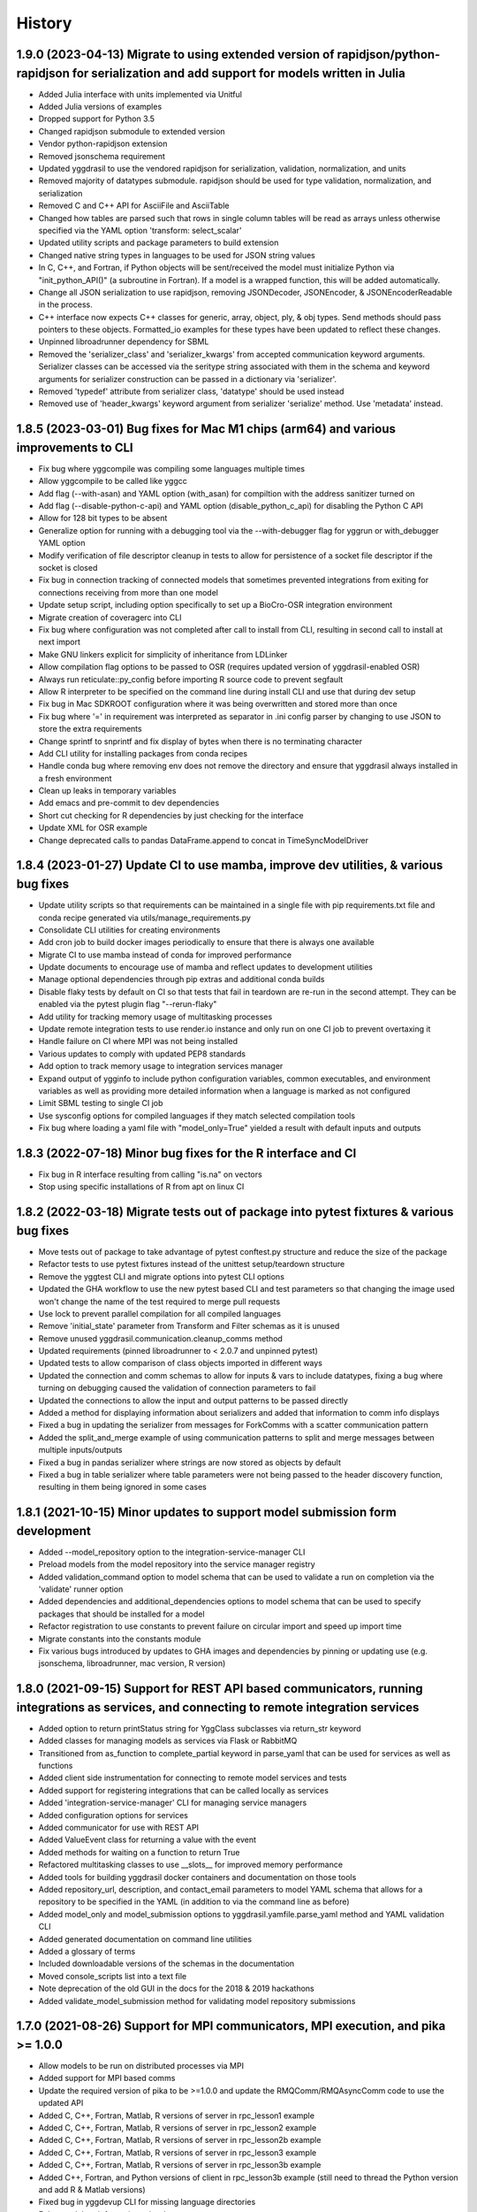 =======
History
=======

1.9.0 (2023-04-13) Migrate to using extended version of rapidjson/python-rapidjson for serialization and add support for models written in Julia
------------------

* Added Julia interface with units implemented via Unitful
* Added Julia versions of examples
* Dropped support for Python 3.5
* Changed rapidjson submodule to extended version
* Vendor python-rapidjson extension
* Removed jsonschema requirement
* Updated yggdrasil to use the vendored rapidjson for serialization, validation, normalization, and units
* Removed majority of datatypes submodule. rapidjson should be used for type validation, normalization, and serialization
* Removed C and C++ API for AsciiFile and AsciiTable
* Changed how tables are parsed such that rows in single column tables will be read as arrays unless otherwise specified via the YAML option 'transform: select_scalar'
* Updated utility scripts and package parameters to build extension
* Changed native string types in languages to be used for JSON string values
* In C, C++, and Fortran, if Python objects will be sent/received the model must initialize Python via "init_python_API()" (a subroutine in Fortran). If a model is a wrapped function, this will be added automatically.
* Change all JSON serialization to use rapidjson, removing JSONDecoder, JSONEncoder, & JSONEncoderReadable in the process.
* C++ interface now expects C++ classes for generic, array, object, ply, & obj types. Send methods should pass pointers to these objects. Formatted_io examples for these types have been updated to reflect these changes.
* Unpinned libroadrunner dependency for SBML
* Removed the 'serializer_class' and 'serializer_kwargs' from accepted communication keyword arguments. Serializer classes can be accessed via the seritype string associated with them in the schema and keyword arguments for serializer construction can be passed in a dictionary via 'serializer'.
* Removed 'typedef' attribute from serializer class, 'datatype' should be used instead
* Removed use of 'header_kwargs' keyword argument from serializer 'serialize' method. Use 'metadata' instead.

1.8.5 (2023-03-01) Bug fixes for Mac M1 chips (arm64) and various improvements to CLI
------------------
* Fix bug where yggcompile was compiling some languages multiple times
* Allow yggcompile to be called like yggcc
* Add flag (--with-asan) and YAML option (with_asan) for compiltion with the address sanitizer turned on
* Add flag (--disable-python-c-api) and YAML option (disable_python_c_api) for disabling the Python C API
* Allow for 128 bit types to be absent
* Generalize option for running with a debugging tool via the --with-debugger flag for yggrun or with_debugger YAML option
* Modify verification of file descriptor cleanup in tests to allow for persistence of a socket file descriptor if the socket is closed
* Fix bug in connection tracking of connected models that sometimes prevented integrations from exiting for connections receiving from more than one model
* Update setup script, including option specifically to set up a BioCro-OSR integration environment
* Migrate creation of coveragerc into CLI
* Fix bug where configuration was not completed after call to install from CLI, resulting in second call to install at next import
* Make GNU linkers explicit for simplicity of inheritance from LDLinker
* Allow compilation flag options to be passed to OSR (requires updated version of yggdrasil-enabled OSR)
* Always run reticulate::py_config before importing R source code to prevent segfault
* Allow R interpreter to be specified on the command line during install CLI and use that during dev setup
* Fix bug in Mac SDKROOT configuration where it was being overwritten and stored more than once
* Fix bug where '=' in requirement was interpreted as separator in .ini config parser by changing to use JSON to store the extra requirements
* Change sprintf to snprintf and fix display of bytes when there is no terminating character
* Add CLI utility for installing packages from conda recipes
* Handle conda bug where removing env does not remove the directory and ensure that yggdrasil always installed in a fresh environment
* Clean up leaks in temporary variables
* Add emacs and pre-commit to dev dependencies
* Short cut checking for R dependencies by just checking for the interface
* Update XML for OSR example
* Change deprecated calls to pandas DataFrame.append to concat in TimeSyncModelDriver

1.8.4 (2023-01-27) Update CI to use mamba, improve dev utilities, & various bug fixes
------------------
* Update utility scripts so that requirements can be maintained in a single file with pip requirements.txt file and conda recipe generated via utils/manage_requirements.py
* Consolidate CLI utilities for creating environments
* Add cron job to build docker images periodically to ensure that there is always one available
* Migrate CI to use mamba instead of conda for improved performance
* Update documents to encourage use of mamba and reflect updates to development utilities
* Manage optional dependencies through pip extras and additional conda builds
* Disable flaky tests by default on CI so that tests that fail in teardown are re-run in the second attempt. They can be enabled via the pytest plugin flag "--rerun-flaky"
* Add utility for tracking memory usage of multitasking processes
* Update remote integration tests to use render.io instance and only run on one CI job to prevent overtaxing it
* Handle failure on CI where MPI was not being installed
* Various updates to comply with updated PEP8 standards
* Add option to track memory usage to integration services manager
* Expand output of ygginfo to include python configuration variables, common executables, and environment variables as well as providing more detailed information when a language is marked as not configured
* Limit SBML testing to single CI job
* Use sysconfig options for compiled languages if they match selected compilation tools
* Fix bug where loading a yaml file with "model_only=True" yielded a result with default inputs and outputs

1.8.3 (2022-07-18) Minor bug fixes for the R interface and CI
------------------
* Fix bug in R interface resulting from calling "is.na" on vectors
* Stop using specific installations of R from apt on linux CI

1.8.2 (2022-03-18) Migrate tests out of package into pytest fixtures & various bug fixes
------------------

* Move tests out of package to take advantage of pytest conftest.py structure and reduce the size of the package
* Refactor tests to use pytest fixtures instead of the unittest setup/teardown structure
* Remove the yggtest CLI and migrate options into pytest CLI options
* Updated the GHA workflow to use the new pytest based CLI and test parameters so that changing the image used won't change the name of the test required to merge pull requests
* Use lock to prevent parallel compilation for all compiled languages
* Remove 'initial_state' parameter from Transform and Filter schemas as it is unused
* Remove unused yggdrasil.communication.cleanup_comms method
* Updated requirements (pinned libroadrunner to < 2.0.7 and unpinned pytest)
* Updated tests to allow comparison of class objects imported in different ways
* Updated the connection and comm schemas to allow for inputs & vars to include datatypes, fixing a bug where turning on debugging caused the validation of connection parameters to fail
* Updated the connections to allow the input and output patterns to be passed directly
* Added a method for displaying information about serializers and added that information to comm info displays
* Fixed a bug in updating the serializer from messages for ForkComms with a scatter communication pattern
* Added the split_and_merge example of using communication patterns to split and merge messages between multiple inputs/outputs
* Fixed a bug in pandas serializer where strings are now stored as objects by default
* Fixed a bug in table serializer where table parameters were not being passed to the header discovery function, resulting in them being ignored in some cases

1.8.1 (2021-10-15) Minor updates to support model submission form development
------------------

* Added --model_repository option to the integration-service-manager CLI
* Preload models from the model repository into the service manager registry
* Added validation_command option to model schema that can be used to validate a run on completion via the 'validate' runner option
* Added dependencies and additional_dependencies options to model schema that can be used to specify packages that should be installed for a model
* Refactor registration to use constants to prevent failure on circular import and speed up import time
* Migrate constants into the constants module
* Fix various bugs introduced by updates to GHA images and dependencies by pinning or updating use (e.g. jsonschema, libroadrunner, mac version, R version)

1.8.0 (2021-09-15) Support for REST API based communicators, running integrations as services, and connecting to remote integration services
------------------

* Added option to return printStatus string for YggClass subclasses via return_str keyword
* Added classes for managing models as services via Flask or RabbitMQ
* Transitioned from as_function to complete_partial keyword in parse_yaml that can be used for services as well as functions
* Added client side instrumentation for connecting to remote model services and tests
* Added support for registering integrations that can be called locally as services
* Added 'integration-service-manager' CLI for managing service managers
* Added configuration options for services
* Added communicator for use with REST API
* Added ValueEvent class for returning a value with the event
* Added methods for waiting on a function to return True
* Refactored multitasking classes to use __slots__ for improved memory performance
* Added tools for building yggdrasil docker containers and documentation on those tools
* Added repository_url, description, and contact_email parameters to model YAML schema that allows for a repository to be specified in the YAML (in addition to via the command line as before)
* Added model_only and model_submission options to yggdrasil.yamfile.parse_yaml method and YAML validation CLI
* Added generated documentation on command line utilities
* Added a glossary of terms
* Included downloadable versions of the schemas in the documentation
* Moved console_scripts list into a text file
* Note deprecation of the old GUI in the docs for the 2018 & 2019 hackathons
* Added validate_model_submission method for validating model repository submissions

1.7.0 (2021-08-26) Support for MPI communicators, MPI execution, and pika >= 1.0.0
------------------

* Allow models to be run on distributed processes via MPI
* Added support for MPI based comms
* Update the required version of pika to be >=1.0.0 and update the RMQComm/RMQAsyncComm code to use the updated API
* Added C, C++, Fortran, Matlab, R versions of server in rpc_lesson1 example
* Added C, C++, Fortran, Matlab, R versions of server in rpc_lesson2 example
* Added C, C++, Fortran, Matlab, R versions of server in rpc_lesson2b example
* Added C, C++, Fortran, Matlab, R versions of server in rpc_lesson3 example
* Added C, C++, Fortran, Matlab, R versions of server in rpc_lesson3b example
* Added C++, Fortran, and Python versions of client in rpc_lesson3b example (still need to thread the Python version and add R & Matlab versions)
* Fixed bug in yggdevup CLI for missing language directories
* Enhance debug information w/ task status

1.6.4 (2021-08-10) More minor bug fixes & Automated iteration
------------------

* Fixed bug in configuraiton CLI triggered by running as a subcommand
* Added support for iterating over array variables in automated wrapping via the 'iter_function_over' model parameter
* Fixed error in ygginstall when called w/ 'all' (also triggered by yggdevup)
* Only assume dont_copy should be true for wrapped functions that are called as servers
* Added support for auto-wrapping C++ functions that take vectors as inputs
* Integrated the use of Roxygen for documenting R interface
* Fixed a bug in the Matlab driver where the -nodisplay flag in the method to get the Matlab version was causing an error on Windows where -nodisplay is not guaranteed to work

1.6.3 (2021-05-27) Minor bug fixes in preparation for CiS hackathon
------------------

* Quieted log message warning about closed comm in AsyncComm (comes up more often when IPCComm on binder, but can be ignored)
* Allow log level of printStatus message to be passed
* Fixed bug in ygginstall for all languages

1.6.2 (2021-05-25) Reuse response comms, add fork patterns, minor bug fixes & hackathon materials
------------------

* Updated client/server comms & drivers to reuse response comms
* Added additional patterns to ForkComm
* Added option to compile with ccache including for building R packages
* Fixed bug in yggdevup CLI for missing language directories
* Fixed bug in the documentation for the Python interface
* Added hackathon 2021 materials repo as a demo via git submodule
* Added support for pausing YggTaskLoop instances via `pause` and `resume` methods
* Use `pause` and `resume` to ensure that model and connection processes do not continuously run in the background in between calls to an "imported" integration
* Fixed a bug that prevented server models created from function to be imported as python functions
* Minor updates to how tools for displaying source code work including support for introspection of code related to Python instances
* Track updates to inputs/outputs from wrapped model source code
* Added test for hackathon 2021 demo
* Allow for plural and singular units to be compatible on the C/C++/Fortran side
* Apply transformations recursively for container datatypes
* Corrected the units in the osr and transformation examples
* Fixed bug in `yggconfig` CLI where dualing arguments were overriding each other

1.6.1 (2021-05-18) Minor Bug Fix
------------------

* Allow yggdrasil to run integrations w/o pytest installed (only require pytest for running tests)


1.6.0 (2021-04-14) Single connection, async refactor, threading, & model copies
------------------

* Made the asynchronous comm class more generic so it can be used to wrap any comm type and is more robust
* Changed the communication pattern so that a single connection driver is used by default to limit unnecessary message passing
* Changed the connection to use ‘inputs’/‘outputs’ instead of ‘icomm_kws’/‘ocomm_kws’ to provide simpler mapping form the yaml to inputs
* Migrated away from use of ‘comm’ to ‘commtype’/‘comm_list’ keyword in comms for clarity
* Migrated away from use of comm_class to using commtype
* Added specialized error classes for catching specific issues during communication (timeouts, no message waiting, etc)
* Specialized comm registration on the comm classes
* Generalized the RPC client/server drivers in name
* Added support for importing models as functions
* Modified the RPC pattern so that client/server one-to-many send operation occurs at the interface between the connection and the server
* Added model information to message headers
* Added a ValueComm communication object for returning a constant value set in the yaml via the 'default_value' option
* Added C method for checking if a key exists in a generic wrapped map object
* Added a definition to the default compilation flags to indicate that yggdrasil is being compiled against which can be checked by the pre-compiler (e.g. #ifdef WITH_YGGDRASIL)
* Added an iteration transformation that can be used to expand an iteratable object (currently lists, dicts, and arrays) into its elements
* Added a transform class for filtering so that filters can be nested with transforms
* Added new tests for transformations as part of comms and fixed bugs that those tests showed in how empty messages are transformed
* Modify comm class such that the type is updated based on the transformed datatype when receiving *and* sending
* Added a dedicated CommMessage class for wrapping messages with information about the message (e.g. header, work comms, status) and update comm & connection methods to expect this type
* Fixed a bug that caused segfault when calling yggdrasil interface from inside a threaded model by introducing an 'allow_threading' parameter for models which sets a new parameter 'allow_multiple_comms' for comms associated with the model and causes the comm to be initialized such that multiple connections to the same address can be made (this is really just important for ZMQ comms and should only be invoked when using a server/client communication pattern)
* Allow multiple models to be run from a single YAML entry via the 'copies' model parameter.
* Added DuplicatedModelDriver to handle model duplication via 'copies'
* Added comm parameter 'dont_copy' to prevent duplication of comms (sharing) when a model is duplicated.
* Updated ZMQProxy class so that server comms 'sign on' to the proxy by responding to a sign-on message that is sent continuously until a server signs on. Requests from clients received before the sign-on exchange are backlogged and sent after sign-on.
* Updated ZMQComm to allow multiple connections during threading or when a model is duplicated.
* Added rpc_lesson2b to demonstrate use of 'copies' parameter.
* Updated the classes in the C interface to use bit flags
* Updated documentation with information on using threads with yggdrasil and more advanced RPC features.
* Refactored CommBase so that there are two components to send and receive calls and use the refactoring to cut down on repeat serialization in async comms and connection drivers.
* Change fmt input parameter to YggAsciiArrayOutput Python interface to optional
* Allow delimiter in YAML to override format_str provided via the interface for output serialization
* Refactor CommBase so that there are two components to send and receive calls and use the refactoring to cut down on repeat serialization in async comms and connection drivers.

  When sending...

  1) prepare_message, which does all of the steps from filtering, transforming, creating headers & work comms, to serializing and
  2) send_message which does sends messages including iterator messages and work comms.

  When receiving...

  1) recv_message, which receives the message and deserializes it, and
  2) finalize_message, which filters and transforms messages and performs actions associated with specific message types.


1.5.0 (2021-02-10) Migrate to GHA, refactor CLI, & fix bugs
------------------

* Move continuous integration for testing and deployment to Github actions
* Refactor the command line interface and add the `yggdrasil [subcommand]` CLI with subcommands for other command line actions so that the CLI can be called with a specific version of Python via `python -m yggdrasil [subcommand]`
* Fix bug where colons cause environment variables to be invalid for R models run in Conda environments on Ubuntu
* Update the conda recipe so that the yggdrasil configuration file and R package are removed on uninstall


1.4.0 (2020-12-09) Support for OpenSimRoot models, wrapped functions as clients/servers, & misc. features/bug fixes
------------------

General
~~~~~~~

* Added driver for running OpenSimRoot models
* Added a new  'demo' directory to contain submodules linking to external materials that can be used in demos, but tested with the repo as part of the CI
* Added FSPM demo materials as a submodule
* Added support for “global” comms that can be reused between calls on the same process (and different threads, though there needs to be additional work to make non-client/server comms fully thread safe)
* Added support for auto-wrapping functions for use as servers/clients and that contain yggdrasil calls
* Added rpc example demonstrating use of the “global” comms feature to support wrapping of functions for client/server call patterns
* Created config context for handling runtime options as controlled by combinations of CLI arguments and configuration files
* Removed use of “last_header” attribute on comms to eliminate ambiguity when messages are received asynchronously in the background
* Streamlined how RMQ import is tested so that RMQComm is the basis instead of RMQAsyncComm
* Added interface regex to model drivers for locating & replacing existing yggdrasil imports/calls in wrapped code when ‘global’ version should be used in the case of R
* Change interface behavior for all Python-based languages (R & Matlab) to no longer assume format_str values of ‘%s’ for client/server comms (this prevents defaulting to arrays)
* Added support for use of trimesh objects with ply/obj messages
* Added tools for displaying code w/ syntax highlighting
* Improved error handling in yaml processing including checking for duplicates

Command Line Interface
~~~~~~~~~~~~~~~~~~~~~~

* Added CLI utilities for updating after pulling development updates (yggdefup) and compiling the interface libraries (yggcompile)
* Improved the CLI utilities for getting compilation flags to allow language/os specific options

Testing
~~~~~~~

* Cleaned up test output to limit log (after reaching log limit on Travis CI)
* Added test fixtures for demos
* Created test context for handling configuration and environment variables that control which tests will be skipped
* Added coverage pragmas for handling specific cases
* Updated how tests are identified to eliminate unnecessary languages from test discovery (avoid superfluous skips)
* Removed explicit version of sbml test required by differences in release on different os (this has been resolved)
* Added additional flags for improving the performance of tests
* Generalized CI setup script to consolidate dependencies and streamline installation

General bug fixes
~~~~~~~~~~~~~~~~~

* Stopped duplicate logging output
* Compile internal dependencies on demand when compilation/linking flags are requested
* Avoid infinite loop when auto wrapping functions without any inputs
* Fixed a bug in the WOFOST serializer for null units
* Fixed bug in the method used to extract units from versions used by other languages (including unicode characters for degree) where calling the method twice resulted in an incomplete unit string
* Fixed bug in handling of dimensionless quantities when checking for units
  
Fortran Interface
~~~~~~~~~~~~~~~~~

* Added support for passing references to relocatable types in function wrappers
* Don’t split lines that include macros
* Added support for wrapping functions in modules
* Fixed bug following updates to the gfortran compiler on conda-forge that removed support for mapping to character arrays (rather than arrays of characters)
* Added optional arguments to client/server interfaces (for the format strings)
* Added versions of client/server interfaces in that allow direct type specification

R Interface
~~~~~~~~~~~

* Fixed bugs in the handling of conversions for units and null objects
* Added support for named arguments in the R interface

C/C++ Interface
~~~~~~~~~~~~~~~

* Fixed a bug where arguments were not being correctly skipped (now they are explicitly skipped based on the expected type)
* Added support for std::string typed names as input to the C++ interface
* Fix bug in C++ function regex when reference/pointer operators are included in the types
* Added versions of client/server interfaces in that allow direct type specification

Matlab Interface
~~~~~~~~~~~~~~~~

* Fixed a bug in the Matlab to Python object transformation
* Added support for keyword arguments to the Matlab interface


1.3.0 (2020-07-08) Support for Fortran Models
------------------

* Fortran interface which uses the Fortran 2003 standard (f70, f90 will be added at a later date)
* Fortran versions of all examples
* Tests for use of GNU and LLVM compilers on Windows


1.2.0 (2020-06-11) Support for WOFOST parameter files, NetCDF files, SBML models, & automated timestep synchronization
------------------

* Add support for reading/writing WOFOST parameter files.
* Add support for reading/writing NetCDF files.
* Update tests for serialization/comms/filters/transforms so that tests are generated automatically.
* Add support for running SBML models.
* Add dedicated base class for domain specific languages.
* Allow connections to be run in processes as well as threads.
* New submodule for handling threading/multiprocessing uniformly and interchangeably.
* Add dedicated driver for handling synchronization of scalar variables between time based models at each timestep that can be invoked via a yaml parameter.


1.1.1 (2020-03-20) Matlab bug fix
------------------

* Fixes a bug where on some operating systems, the environment variables in the process used to launch Matlab are not inherited by the Matlab script.
* Minor changes to CI setup


1.1.0 (2020-03-16) Drop Python 2 + Misc.
------------------

* Droped support for Python 2
* Added schema for generating model form
* Move configuration out of model driver classes to speed up and simplify import
* Various bug fixes for installation (search directory for Matlab, default python include/libraries, etc.)
* Allow for matlab <r2019a call signature which doesn’t include -batch option
* Various fixes for pandas compatibility across languages including reading as string vs. bytes.
* Added option for including other yamls files
* Fixed bug in CLI for getting C/C++ compiler/linker flags
* Move doutside_loop to comm (not valid on file)
* Added tests for transforms and fixed various bugs in transformations
* Added buffer comm which stores messages in-memory
